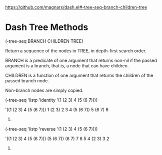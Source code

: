 https://github.com/magnars/dash.el#-tree-seq-branch-children-tree

* Dash Tree Methods

(-tree-seq BRANCH CHILDREN TREE)

Return a sequence of the nodes in TREE, in depth-first search order.

BRANCH is a predicate of one argument that returns non-nil if the
passed argument is a branch, that is, a node that can have children.

CHILDREN is a function of one argument that returns the children
of the passed branch node.

Non-branch nodes are simply copied.


(-tree-seq
 'listp
 'identity
 '(1 (2 3) 4 (5 (6 7))))

'((1 (2 3) 4 (5 (6 7)))
  1
  (2 3)
  2
  3
  4
  (5 (6 7))
  5
  (6 7)
  6
  7)

(-tree-seq
 'listp 'reverse
 '(1 (2 3) 4 (5 (6 7))))

'((1 (2 3) 4 (5 (6 7)))
  (5 (6 7))
  (6 7)
  7
  6
  5
  4
  (2 3)
  3
  2
  1)
